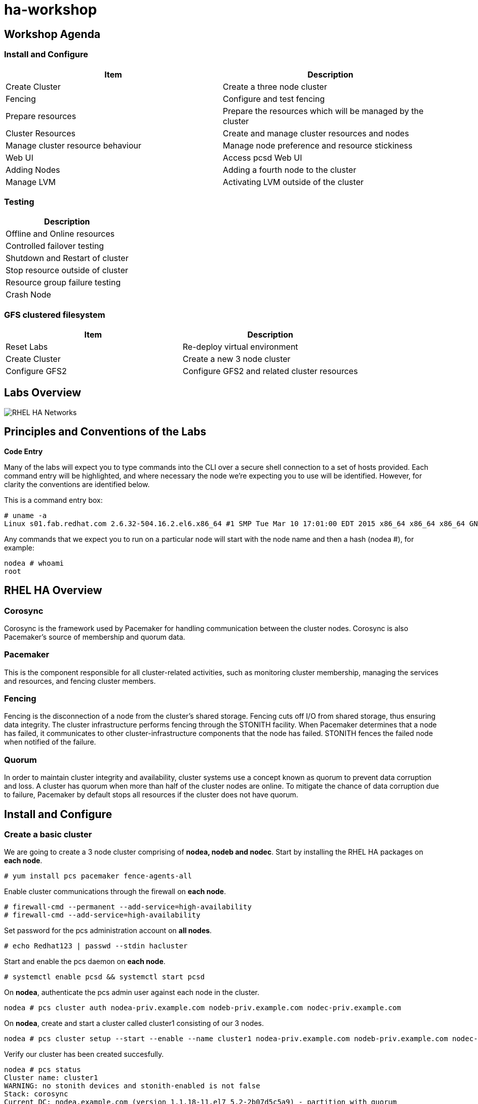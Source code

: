 = ha-workshop

== Workshop Agenda

=== Install and Configure

[cols=2*,options=header]
|===
|Item
|Description

|Create Cluster
|Create a three node cluster

|Fencing
|Configure and test fencing

|Prepare resources
|Prepare the resources which will be managed by the cluster

|Cluster Resources
|Create and manage cluster resources and nodes

|Manage cluster resource behaviour 	
|Manage node preference and resource stickiness

|Web UI
|Access pcsd Web UI

|Adding Nodes
|Adding a fourth node to the cluster

|Manage LVM
|Activating LVM outside of the cluster
|===

=== Testing

[cols=1*,options=header]
|===
|Description

| Offline and Online resources

|Controlled failover testing

|Shutdown and Restart of cluster

|Stop resource outside of cluster

|Resource group failure testing

|Crash Node
|===

=== GFS clustered filesystem

[cols=2*,options=header]
|===
|Item
|Description

|Reset Labs
|Re-deploy virtual environment

|Create Cluster
|Create a new 3 node cluster

|Configure GFS2
|Configure GFS2 and related cluster resources
|===

== Labs Overview

image::images/RHEL_HA_Networks.png[]

== Principles and Conventions of the Labs

*Code Entry*

Many of the labs will expect you to type commands into the CLI over a secure shell connection to a set of hosts provided. Each command entry will be highlighted, and where necessary the node we're expecting you to use will be identified. However, for clarity the conventions are identified below.

This is a command entry box:

....
# uname -a
Linux s01.fab.redhat.com 2.6.32-504.16.2.el6.x86_64 #1 SMP Tue Mar 10 17:01:00 EDT 2015 x86_64 x86_64 x86_64 GNU/Linux
....

Any commands that we expect you to run on a particular node will start with the node name and then a hash (nodea #), for example:

....
nodea # whoami
root
....

== RHEL HA Overview

=== Corosync

Corosync is the framework used by Pacemaker for handling communication between the cluster nodes. Corosync is also Pacemaker’s source of membership and quorum data.

=== Pacemaker

This is the component responsible for all cluster-related activities, such as monitoring cluster membership, managing the services and resources, and fencing cluster members.

=== Fencing

Fencing is the disconnection of a node from the cluster's shared storage. Fencing cuts off I/O from shared storage, thus ensuring data integrity. The cluster infrastructure performs fencing through the STONITH facility. When Pacemaker determines that a node has failed, it communicates to other cluster-infrastructure components that the node has failed. STONITH fences the failed node when notified of the failure.

=== Quorum

In order to maintain cluster integrity and availability, cluster systems use a concept known as quorum to prevent data corruption and loss. A cluster has quorum when more than half of the cluster nodes are online. To mitigate the chance of data corruption due to failure, Pacemaker by default stops all resources if the cluster does not have quorum.

== Install and Configure

=== Create a basic cluster

We are going to create a 3 node cluster comprising of *nodea, nodeb and nodec*. Start by installing the RHEL HA packages on *each node*.

....
# yum install pcs pacemaker fence-agents-all
....

Enable cluster communications through the firewall on *each node*.

....
# firewall-cmd --permanent --add-service=high-availability
# firewall-cmd --add-service=high-availability
....

Set password for the pcs administration account on *all nodes*.

....
# echo Redhat123 | passwd --stdin hacluster
....

Start and enable the pcs daemon on *each node*.

....
# systemctl enable pcsd && systemctl start pcsd 
....

On *nodea*, authenticate the pcs admin user against each node in the cluster.

....
nodea # pcs cluster auth nodea-priv.example.com nodeb-priv.example.com nodec-priv.example.com
....

On *nodea*, create and start a cluster called cluster1 consisting of our 3 nodes.

....
nodea # pcs cluster setup --start --enable --name cluster1 nodea-priv.example.com nodeb-priv.example.com nodec-priv.example.com
....

Verify our cluster has been created succesfully.

....
nodea # pcs status
Cluster name: cluster1
WARNING: no stonith devices and stonith-enabled is not false
Stack: corosync
Current DC: nodea.example.com (version 1.1.18-11.el7_5.2-2b07d5c5a9) - partition with quorum
Last updated: Thu May 24 10:31:22 2018
Last change: Thu May 24 10:29:00 2018 by hacluster via crmd on nodea.example.com

3 nodes configured
0 resources configured

Online: [ nodea-priv.example.com nodeb-priv.example.com nodec-priv.example.com ]

No resources


Daemon Status:
  corosync: active/enabled
  pacemaker: active/enabled
  pcsd: active/enabled
....

Note the warning in the output telling us we haven't enabled fencing. We'll fix that next.

== Configure Fencing

We can list all of the available fencing agents.

....
nodea # pcs stonith list
....
Let's look at all of the available options for the IPMI fencing agent.

....
nodea # pcs stonith describe fence_ipmilan
fence_ipmilan - Fence agent for IPMI

fence_ipmilan is an I/O Fencing agentwhich can be used with machines controlled by IPMI.This agent calls support software ipmitool (http://ipmitool.sf.net/). WARNING! This fence agent might report success before the node is powered off. You should use -m/method onoff if your fence device works correctly with that option.

Stonith options:
  ipport: TCP/UDP port to use for connection with device
  hexadecimal_kg: Hexadecimal-encoded Kg key for IPMIv2 authentication
  port: IP address or hostname of fencing device (together with --port-as-ip)
  inet6_only: Forces agent to use IPv6 addresses only
  ipaddr: IP Address or Hostname
  passwd_script: Script to retrieve password
  method: Method to fence (onoff|cycle)
  inet4_only: Forces agent to use IPv4 addresses only
  passwd: Login password or passphrase
  lanplus: Use Lanplus to improve security of connection
  auth: IPMI Lan Auth type.
  cipher: Ciphersuite to use (same as ipmitool -C parameter)
  target: Bridge IPMI requests to the remote target address
  privlvl: Privilege level on IPMI device
  timeout: Timeout (sec) for IPMI operation
  login: Login Name
  verbose: Verbose mode
  debug: Write debug information to given file
  power_wait: Wait X seconds after issuing ON/OFF
  login_timeout: Wait X seconds for cmd prompt after login
  delay: Wait X seconds before fencing is started
  power_timeout: Test X seconds for status change after ON/OFF
  ipmitool_path: Path to ipmitool binary
  shell_timeout: Wait X seconds for cmd prompt after issuing command
  port_as_ip: Make "port/plug" to be an alias to IP address
  retry_on: Count of attempts to retry power on
  sudo: Use sudo (without password) when calling 3rd party sotfware.
  priority: The priority of the stonith resource. Devices are tried in order of highest priority to lowest.
  pcmk_host_map: A mapping of host names to ports numbers for devices that do not support host names. Eg. node1:1;node2:2,3 would tell the cluster to use port 1 for node1 and ports 2 and 3 for node2
  pcmk_host_list: A list of machines controlled by this device (Optional unless pcmk_host_check=static-list).
  pcmk_host_check: How to determine which machines are controlled by the device. Allowed values: dynamic-list (query the device), static-list (check the pcmk_host_list attribute), none (assume every device can
                   fence every machine)
  pcmk_delay_max: Enable a random delay for stonith actions and specify the maximum of random delay. This prevents double fencing when using slow devices such as sbd. Use this to enable a random delay for
                  stonith actions. The overall delay is derived from this random delay value adding a static delay so that the sum is kept below the maximum delay.
  pcmk_delay_base: Enable a base delay for stonith actions and specify base delay value. This prevents double fencing when different delays are configured on the nodes. Use this to enable a static delay for
                   stonith actions. The overall delay is derived from a random delay value adding this static delay so that the sum is kept below the maximum delay.
  pcmk_action_limit: The maximum number of actions can be performed in parallel on this device Pengine property concurrent-fencing=true needs to be configured first. Then use this to specify the maximum number
                     of actions can be performed in parallel on this device. -1 is unlimited.

Default operations:
  monitor: interval=60s
....

=== Libvirt Fencing

If you are using KVM virtualisation we will use the fence_xvm fencing agent. This agent talks back to the hypervisor to power machines on/off. First let's check that we can see all of the available VM's

....
nodea # fence_xvm -o list
nodea.example.com              e3d38597-e90c-4bfb-b1d2-144c4ef615b5 on
nodeb.example.com              d3b46128-6df0-4e9d-a7c6-d5bc260a9920 on
nodec.example.com              802a74f3-a533-4e76-8135-267b14a193e7 on
....

We can now create the fencing resources in pacemaker.

....
nodea # pcs stonith create nodea-fence fence_xvm pcmk_host_map="nodea-priv.example.com:nodea.example.com"
nodea # pcs stonith create nodeb-fence fence_xvm pcmk_host_map="nodeb-priv.example.com:nodeb.example.com"
nodea # pcs stonith create nodec-fence fence_xvm pcmk_host_map="nodec-priv.example.com:nodec.example.com"
....

We can confirm the fencing resources are working by running pcs status or pcs stonith.

....
nodea # pcs stonith
 nodea-fence	(stonith:fence_xvm):	Started nodea-priv.example.com
 nodeb-fence	(stonith:fence_xvm):	Started nodec-priv.example.com
 nodec-fence	(stonith:fence_xvm):	Started nodeb-priv.example.com
....

=== RHV-M Fencing

For RHV VM's we can use the fence_rhvm agent. This talks to the RHV Manager API to power cycle the cluster nodes. We can check that we can talk to the RHV API and see our vm's.

....
nodea # fence_rhevm -a rhv-m.example.com -l 'admin@internal' -p 'Redhat123' -z -o list --ssl-insecure --login-timeout=30 --disable-http-filter | grep node
nodeb.example.com,
nodea.example.com,
nodec.example.com,
....

....
nodea # pcs stonith create nodea-fence fence_rhevm ipaddr=rhvm.exmaple.com login='admin@internal' passwd='Redhat123' pcmk_host_map=nodea-priv.example.com:nodea.exmaple.com disable_http_filter=1 ssl_insecure=1 ssl=1
nodea # pcs stonith create nodeb-fence fence_rhevm ipaddr=rhvm.exmaple.com login='admin@internal' passwd='Redhat123' pcmk_host_map=nodeb-priv.example.com:nodeb.exmaple.com disable_http_filter=1 ssl_insecure=1 ssl=1
nodea # pcs stonith create nodec-fence fence_rhevm ipaddr=rhvm.exmaple.com login='admin@internal' passwd='Redhat123' pcmk_host_map=nodec-priv.example.com:nodec.exmaple.com disable_http_filter=1 ssl_insecure=1 ssl=1
....

We can confirm the fencing resources are working by running pcs status or pcs stonith.

....
nodea # pcs stonith
 nodea-fence	(stonith:fence_rhevm):	Started nodea-priv.example.com
 nodeb-fence	(stonith:fence_rhevm):	Started nodec-priv.example.com
 nodec-fence	(stonith:fence_rhevm):	Started nodeb-priv.example.com
....

=== Test Fencing

Finally, let's test the fencing agent.

....
nodea # pcs stonith fence nodeb-priv.example.com
....

Once the command prompt comes back we confirm the node has restarted. As these are virtual machines they restart quickly so we can follow the restart easily using watch.

....
nodea # watch pcs status 
Cluster name: cluster1
Stack: corosync
Current DC: nodea.example.com (version 1.1.18-11.el7_5.2-2b07d5c5a9) - partition with quorum
Last updated: Thu May 24 11:55:10 2018
Last change: Thu May 24 11:39:20 2018 by hacluster via crmd on nodeb.example.com

3 nodes configured
3 resources configured

Online: [ nodea-priv.example.com nodec-priv.example.com ]
OFFLINE: [ nodeb-priv.example.com ]

Full list of resources:

 nodea-fence	(stonith:fence_xvm):	Started nodea-priv.example.com
 nodeb-fence	(stonith:fence_xvm):	Started nodec-priv.example.com
 nodec-fence	(stonith:fence_xvm):	Started nodea-priv.example.com

Daemon Status:
  corosync: active/enabled
  pacemaker: active/enabled
  pcsd: active/enabled
....

The node should go OFFLINE before re-joining the cluster.

== Prepare Cluster Resources

We are going to configure a basic resource group which consists of the following.

. HA-LVM
. Filesystem
. Apache Web server
. Virtual IP

We need to prepare these resources before we can add them to the cluster.

=== Libvirt iSCSI configuration

*NOTE:* This is not required if we are deploying on RHV. First we need to discover the iSCSI targets and then login. We need to do this on *all nodes*.

....
# iscsiadm --mode discoverydb --type sendtargets --portal iscsi-storage.example.com --discover
# iscsiadm --mode node --targetname iqn.1994-05.com.redhat:iscsi-target --portal iscsi-storage.example.com --login
....

=== RHV Shared Storage

For RHV environments we can create a shared virtual disk and add this to each node.

=== Confirm storage is visible

dmesg should confirm we have discovered a disk - sda

....
[378055.438294] sd 2:0:0:0: [sda] 41934848 512-byte logical blocks: (21.4 GB/19.9 GiB)
[378055.438576] sd 2:0:0:0: [sda] Write Protect is off
[378055.438579] sd 2:0:0:0: [sda] Mode Sense: 43 00 10 08
[378055.438685] sd 2:0:0:0: [sda] Write cache: enabled, read cache: enabled, supports DPO and FUA
[378055.444792] sd 2:0:0:0: [sda] Attached SCSI disk
....

=== LVM and Filesystem

On *nodea* let's configure the LVM volume.

....
nodea # pvcreate /dev/sda
nodea # vgcreate ha_vg /dev/sda
nodea # lvcreate -L 5G -n ha_lv ha_vg
nodea # mkfs.xfs /dev/ha_vg/ha_lv
....

Now on *each node* we need to configure exclusive activation of a LVM volume group.

....
# lvmconf --enable-halvm --services --startstopservices
....

Next we need ensure the local volume groups will still be activated outside of the cluster. Edit /etc/lvm/lvm.conf on *each node* and add the following line.

./etc/lvm/lvm.conf
....
volume_list = [ "rhel" ]
....

Rebuild the ramdisk on *each node* to ensure the nodes will only activate their local volume group and not the cluster volume groups.

....
# dracut -H -f /boot/initramfs-$(uname -r).img $(uname -r)
# reboot
....

=== Apache

Now let's install apache on *all nodes* and enable http traffic through the firewall.

....
# yum -y install httpd php
# firewall-cmd --add-service=http --permanent
# firewall-cmd --add-service=http
....

== Create and Manage Cluster Resources

=== Creating Resources

We can list all available resource types:

....
# pcs resource list
....

To list the options for a particular resource:

....
# pcs resource describe LVM
Assumed agent name 'ocf:heartbeat:LVM' (deduced from 'LVM')
ocf:heartbeat:LVM - Controls the availability of an LVM Volume Group

Resource script for LVM. It manages an Linux Volume Manager volume (LVM) 
as an HA resource.

Resource options:
  volgrpname (required): The name of volume group.
  exclusive: If set, the volume group will be activated exclusively. This option works one of two ways. If the volume group has the cluster attribute
             set, then the volume group will be activated exclusively using clvmd across the cluster. If the cluster attribute is not set, the volume
             group will be activated exclusively through the use of the volume_list filter in lvm.conf. In the filter scenario, the LVM agent
             verifies that pacemaker's configuration will result in the volume group only being active on a single node in the cluster and that the
             local node's volume_list filter will prevent the volume group from activating outside of the resource agent. On activation this agent
             claims the volume group through the use of a unique tag, and then overrides the volume_list field in a way that allows the volume group
             to be activated only by the agent. To use exclusive activation without clvmd, the volume_list in lvm.conf must be initialized. If volume
             groups exist locally that are not controlled by the cluster, such as the root volume group, make sure those volume groups are listed in
             the volume_list so they will be allowed to activate on bootup.
  tag: If "exclusive" is set on a non clustered volume group, this overrides the tag to be used.
  partial_activation: If set, the volume group will be activated even only partial of the physical volumes available. It helps to set to true, when
                      you are using mirroring logical volumes.

Default operations:
  start: interval=0s timeout=30
  stop: interval=0s timeout=30
  monitor: interval=10 timeout=30
  methods: interval=0s timeout=5
....

Now we are going to create a resource group consisting of the following resources:

. HA-LVM
. Filesystem
. Apache Web server
. Virtual IP

Resources added to a resource group are started in the order they are added. First let's add the HA-LVM resource to activate the volume group.

....
nodea # pcs resource create www_vg LVM volgrpname=ha_vg exclusive=true --group webapp
....

Next we need to add a filesystem. We will mount our filesystem at /var/www/html which is our document root.

....
nodea # pcs resource create www_filesystem filesystem device=/dev/ha_vg/ha_lv directory=/var/www/html fstype=xfs --group webapp
....

The next resource we will add will be the virtual IP.

....
nodea # pcs resource create www_vip IPaddr2 ip=192.168.122.15 --group webapp
....

The final resource we need is apache.

....
nodea # pcs resource create www_apache systemd:httpd --group webapp
....

With the cluster resources online let's create a simple webpage in place which will show us the hostname we are running on. On the node running the resources create the file /var/www/html/index.php with the following contents.

./var/www/html/index.php
....
<!DOCTYPE html>
<html>
<body>

<?php
echo gethostname();
?>

</body>
</html>
....

Set SELinux contexts.

....
nodea # cp /root/index.php /var/www/html/index.php
nodea # restorecon -Rv /var/www/html/
....

We should now be able to access our website on it's virtual IP address.

=== Managing Resources

Let's quickly test if we can move our resource to a different node. First let's see what node it is running on.

....
# pcs status
Cluster name: cluster1
Stack: corosync
Current DC: nodea.example.com (version 1.1.18-11.el7_5.2-2b07d5c5a9) - partition with quorum
Last updated: Mon May 28 21:19:29 2018
Last change: Mon May 28 21:15:54 2018 by root via crm_resource on nodea.example.com

3 nodes configured
7 resources configured

Online: [ nodea-priv.example.com nodeb-priv.example.com nodec-priv.example.com ]

Full list of resources:

 nodea-fence	(stonith:fence_xvm):	Started nodea-priv.example.com
 nodeb-fence	(stonith:fence_xvm):	Started nodec-priv.example.com
 nodec-fence	(stonith:fence_xvm):	Started nodeb-priv.example.com
 Resource Group: webapp
     ha_vg	(ocf::heartbeat:LVM):	Started nodea-priv.example.com
     www_filesystem	(ocf::heartbeat:Filesystem):	Started nodea-priv.example.com
     www_vip	(ocf::heartbeat:IPaddr2):	Started nodea-priv.example.com
     www_apache	(ocf::heartbeat:apache):	Started nodea-priv.example.com

Daemon Status:
  corosync: active/enabled
  pacemaker: active/enabled
  pcsd: active/enabled
....

Now let's move the resource group. We will come back to the message about location constraints.

....
# pcs resource move webapp
Warning: Creating location constraint cli-ban-webapp-on-nodea.example.com with a score of -INFINITY for resource webapp on node nodea.example.com.
This will prevent webapp from running on nodea.example.com until the constraint is removed. This will be the case even if nodea.example.com is the last node in the cluster.
....

Now check if the resources are running on a different node.

So what was the message about constraints? When we move a resource it creates a constraint which prevents the resource group from moving back to that node. This constraint can be viewed and cleared as follows.

....
# pcs constraint
Location Constraints:
  Resource: webapp
    Disabled on: nodea.example.com (score:-INFINITY) (role: Started)
Ordering Constraints:
Colocation Constraints:
Ticket Constraints:
....

To clear the constraint we can run the following.

....
# pcs resource clear webapp
....

=== Stopping, starting & restarting Resources

The following commands stop, start and restart a resource.

....
# pcs resource disable www_apache
# pcs resource enable www_apache
# pcs resource restart www_apache
....

=== Unmanaging resources

Sometimes it can be useful to be able to stop and start resources outside of the clusters control. Unmanaging a resource stops pcs from actively manaing a resource. The below example would allow us to stop httpd without the cluster taking any action.

....
# pcs resource unmanage www_apache
# systemctl stop httpd
# pcs resource manage www_apache
....

=== Managing Nodes

Sometimes we need to perform maintenance on nodes and need to either stop them from running resources or particular resources. Placing a node in standby stops it from running any resources.

....
# pcs cluster standby nodea-priv.example.com
....

pcs status will confirm the node is now in standby. If it was running the cluster resources they will have moved to another node.

....
# pcs status
Cluster name: cluster1
Stack: corosync
Current DC: nodea.example.com (version 1.1.18-11.el7_5.2-2b07d5c5a9) - partition with quorum
Last updated: Thu May 31 15:11:14 2018
Last change: Thu May 31 15:11:05 2018 by root via cibadmin on nodea.example.com

3 nodes configured
7 resources configured

Node nodea-priv.example.com: standby
Online: [ nodeb-priv.example.com nodec-priv.example.com ]

Full list of resources:

 nodea-fence	(stonith:fence_xvm):	Started nodeb-priv.example.com
 nodeb-fence	(stonith:fence_xvm):	Started nodec-priv.example.com
 nodec-fence	(stonith:fence_xvm):	Started nodeb-priv.example.com
 Resource Group: webapp
     ha_vg	(ocf::heartbeat:LVM):	Started nodec-priv.example.com
     www_filesystem	(ocf::heartbeat:Filesystem):	Started nodec-priv.example.com
     www_vip	(ocf::heartbeat:IPaddr2):	Started nodec-priv.example.com
     www_app	(systemd:httpd):	Starting nodec-priv.example.com


Daemon Status:
  corosync: active/enabled
  pacemaker: active/enabled
  pcsd: active/enabled
....

To enable the node to run resources again we need to unstandby it.

....
# pcs cluster unstandby nodea-priv.example.com
....

Banning a resource just prevents that resource from running on that node. This may be useful if you have multiple resource groups and only want to prevent one of them from running on a node.

....
# pcs resource ban www_apache nodec-priv.example.com
# pcs resource clear www_apache
....

=== Node preference and resource stickiness

A preferred node can be set for resources to ensure it always runs on that particular node. Let's make nodea our preferred node by giving it a score of 200. This is how much we want it to run on that node. On it's own that number doesn't mean a lot but we'll come back to that later.

....
nodea # pcs constraint location webapp prefers nodea-priv.example.com=200
....

Now if we put nodea into standby the resource group will move to another cluster member. If we then unstandby it we should see the resource group move back to nodea.

....
nodea # pcs cluster standby nodea-priv.example.com
nodea # pcs cluster unstandby nodea-priv.example.com
....

The fact that the resource has moved back when it is in a perfectly healthy state may not be desireable. This causes unnecessary downtime for our application. This is where resource stickiness comes into play. This allows us to say how much we want our resource to stay where it currently is. If the score is higher than the score we gave to our preferred node then the resource should stay where it is.

Let's set our resource stickiness.

....
nodea # pcs resource defaults resource-stickiness=500
....

Now let's repeat our test. The resource group should stay where it is.

....
nodea # pcs cluster standby nodea-priv.example.com
nodea # pcs cluster unstandby nodea-priv.example.com
....

== Web UI

The pcs Web UI can be accessed on any of the nodes. For example, browse to https://nodea.example.com:2224 and login with the hacluster credentials we setup when we installed the cluster.

image::images/pcs_login.png[]

Once logged in, we can add our existing cluster. Select "Add Existing" and enter the name of one the nodes in the cluster. Then enter the password for the hacluster user if prompted. We should now be able to manage the cluster through the web ui. An example of the resources screen can be seen.

image::images/pcs_resources.png[]

== Adding a node

Now let's try adding nodes to the cluster. The workflow is very similar to the steps we took when creating a new cluster.

This time we'll start by installing apache on noded and allowing http traffic through the firewall.

....
noded # yum -y install httpd php
noded # firewall-cmd --add-service=http --permanent
noded # firewall-cmd --add-service=http
....

Now configure LVM.

....
noded # lvmconf --enable-halvm --services --startstopservices
....

Edit /etc/lvm/lvm.conf and add the following line.

./etc/lvm/lvm.conf
....
volume_list = [ "rhel" ]
....

Rebuild the ramdisk and reboot.

....
noded # dracut -H -f /boot/initramfs-$(uname -r).img $(uname -r)
noded # reboot
....

*RHV Only* Add the shared RHV disk to the new node.

*Libvirt Only* For an environment using iscsi then run the following commands.

....
noded # iscsiadm --mode discoverydb --type sendtargets --portal iscsi-storage.example.com --discover
noded # iscsiadm --mode node --targetname iqn.1994-05.com.redhat:iscsi-target --portal iscsi-storage.example.com --login
....

Now we can install the RHEL HA packages.

....
noded # yum install pcs pacemaker fence-agents-all
....

Enable cluster communications through the firewall on noded.

....
noded # firewall-cmd --permanent --add-service=high-availability
noded # firewall-cmd --add-service=high-availability
....

Set password for the pcs administration account.

....
noded # echo Redhat123 | passwd --stdin hacluster
....

Start and enable the pcs daemon on noded.

....
noded # systemctl enable pcsd && systemctl start pcsd 
....

On an existing node, authenticate the pcs admin user against the new node (noded in our example).

....
nodea # pcs cluster auth noded-priv.example.com
....

On an existing node, add noded to the cluster.

....
nodea # pcs cluster node add noded-priv.example.com
....

Finally, on noded we need to start and enable cluster services.

....
noded # pcs cluster start && pcs cluster enable
....

Verify the new node has been succesfully added with pcs status.

Finally we can add the fencing device.

....
nodea # pcs stonith create noded-fence fence_xvm pcmk_host_map="noded-priv.example.com:noded.example.com"
....

== Activating LVM outside of the cluster

It may be necessary to start the LVM volumes outside of the cluster control. Let's stop the resource group.

....
nodea # pcs resource disable webapp
....

Now check that the volumegroup doesn't have any tags.

....
nodea # vgs -o tags
  VG Tags
....

Add a tag to the VG.

....
nodea # vgchange --addtag pacemaker ha_vg
....

Now we can activate the volume group and mount the filesystem.

....
nodea # vgchange -ay --config activation{volume_list=[\"@pacemaker\"]} ha_vg
nodea # mount /dev/ha_vg/ha_lv /var/www/html
....

Once finished we can decactivate the volume group and restart the resource group.

....
nodea # umount /var/www/html
nodea # vgchange -an ha_vg
nodea # vgchange --deltag pacemaker ha_vg
nodea # pcs resource enable webapp
....

== Testing

=== Offline and Online Resources

Attempt to offline and online a resource using either the pcs gui or via the cli.

....
nodea # pcs resource disable www_app
nodea # pcs resource enable www_app
....

=== Move resource group

Migrate the resource group to another node.

....
nodea # pcs resource move webapp
....

=== Shutdown and start cluster

Stop cluster services on all nodes.

....
nodea # pcs cluster stop --all
....

Stop cluster services on all nodes.

....
nodea # pcs cluster start --all
....

=== Stop resources outside of cluster

Place a resource in standby and then stop it outside of the cluster control.

....
nodea # pcs resource unmanage www_app
nodea # systemctl stop httpd
....

Unstandby the resource when finished.

....
nodea # pcs resource manage www_app
....

=== Resource group failure testing

Try stopping the httpd service with - systemctl stop httpd - You'll notice that the resource is restarted on the same node. This is the default behaviour with RHEL HA. We can tell the resource to failover to another node after X number of failures. Let's take a look at the failcount for the resource.

....
nodea # crm_failcount -G -r www_apache
scope=status  name=fail-count-www_apache value=1
....

First we can clear the failcount and then let's configure the cluster to move a failed resource after 1 failure.

....
nodea # crm_failcount -D -r www_apache
nodea # pcs resource defaults migration-threshold=1
....

Now if we stop httpd we should see the resource move to a different node. Clear the failcount when finished.

....
nodea # crm_failcount -D -r www_apache
....

=== Crash cluster node

Identify the active node in the cluster and cause it to crash.

....
# echo 1 > /proc/sys/kernel/sysrq
# echo c > /proc/sysrq-trigger
....

Making resources non-critical

A resource can be marked as non critical to prevent a failover of the resource group.

....
nodea # pcs resource update www_apache op monitor on-fail=ignore
....

Now if we stop apache we should see a message saying that the failure has been ignored.

....
# systemctl stop httpd
....

== GFS clustered filesystem

We are going to create a 3 node cluster with gfs2 installed. We'll run apache on each node providing an active/active configuration. We'll only configure nodea, nodeb and nodec for this example.
Create the cluster

On *each node* enable the resilient storage repository and install the gfs2 packages.

....
# subscription-manager repos --enable=rhel-rs-for-rhel-7-server-rpms
# yum install lvm2-cluster gfs2-utils -y
....

Now setup the cluster again. Start with the install of packages and start pcsd on *each node*.

....
# yum install pcs pacemaker fence-agents-all -y
# firewall-cmd --permanent --add-service=high-availability
# firewall-cmd --add-service=high-availability
# echo Redhat123 | passwd --stdin hacluster
# systemctl enable pcsd && systemctl start pcsd
....

*RHV Only* Ensure the shared disk is added to each node.

*Libvirt Only* Next, configure iSCSI storage and install httpd on *all nodes*.

....
# iscsiadm --mode discoverydb --type sendtargets --portal iscsi-storage.example.com --discover
# iscsiadm --mode node --targetname iqn.1994-05.com.redhat:iscsi-target --portal iscsi-storage.example.com --login

# firewall-cmd --add-service=http
# yum -y install httpd
....

Now on *nodea* we can create the cluster as before.

....
nodea # pcs cluster auth nodea-priv.example.com nodeb-priv.example.com nodec-priv.example.com
nodea # pcs cluster setup --start --enable --name cluster1 nodea-priv.example.com nodeb-priv.example.com nodec-priv.example.com

nodea # pcs stonith create nodea-fence fence_xvm pcmk_host_map="nodea-priv.example.com:nodea.example.com"
nodea # pcs stonith create nodeb-fence fence_xvm pcmk_host_map="nodeb-priv.example.com:nodeb.example.com"
nodea # pcs stonith create nodec-fence fence_xvm pcmk_host_map="nodec-priv.example.com:nodec.example.com"
....

=== Configure GFS2

Now that we have a basic cluster we can start to configure GFS2 on nodea. We need to change the way the cluster behaves when we lose quorum. We also need to create a resource for the dynamic locking manager (dlm). dlm is the mechanism which allows each node to maintain it's own cache. Note the use of the clone option. This creates a running copy of the resource on each node.

....
nodea # pcs property set no-quorum-policy=freeze
nodea # pcs resource create dlm ocf:pacemaker:controld op monitor interval=30s on-fail=fence clone interleave=true ordered=true
....

Now on *all nodes* we need to configure LVM to use cluster-wide locking.

....
# /sbin/lvmconf --enable-cluster
....

Now back on *nodea* we can create the clustered logical volume resource (clvmd). We will also create some resource constraints. Firstly, to ensure the dlm and clvmd resources are colocated on each node. Secondly, to ensure dlm starts before we try to start clvmd.

....
nodea # pcs resource create clvmd ocf:heartbeat:clvm op monitor interval=30s on-fail=fence clone interleave=true ordered=true
nodea # pcs constraint order start dlm-clone then clvmd-clone
nodea # pcs constraint colocation add clvmd-clone with dlm-clone
....

We can now configure LVM. Note the -c option used with vgcreate. This creates a clustered volume group.

....
nodea # pvcreate /dev/sda
nodea # vgcreate -Ay -cy cluster_vg /dev/sda
nodea # lvcreate -L5G -n cluster_lv cluster_vg
....

Next we can create the gfs2 filesystem. Each node needs a journal which we specify with -j3. The -t options specifies the lock table name. The first part of the name must match the pacemaker cluster name. Only members of this cluster can use the gfs2 filesystem.

....
nodea # mkfs.gfs2 -j3 -p lock_dlm -t cluster1:www_gfs2 /dev/cluster_vg/cluster_lv
....

Now we can add the gfs2 filesystem as a resource to our cluster. Again, we need to create some resource constraints to configure ordering and co-location.

....
nodea # pcs resource create www_gfs2 Filesystem device="/dev/cluster_vg/cluster_lv" directory="/var/www/html" fstype="gfs2" "options=noatime" op monitor interval=10s on-fail=fence clone interleave=true
nodea # pcs constraint order start clvmd-clone then www_gfs2-clone
nodea # pcs constraint colocation add www_gfs2-clone with clvmd-clone
....

We can create an apache resource to serve some content from our shared filesystem. Note we are using the clone option. Once again, we are also creating constraints.

....
nodea # pcs resource create apache systemd:httpd clone interleave=true ordered=true
nodea # pcs constraint order start www_gfs2-clone then apache-clone
nodea # pcs constraint colocation add apache-clone with www_gfs2-clone
....

Now on *nodea* let's echo something into /var/www/html/index.html so that we can see all 3 nodes serving the same content.

....
nodea # echo GFS2 > /var/www/html/index.html
nodea # restorecon -R /var/www/html
....
